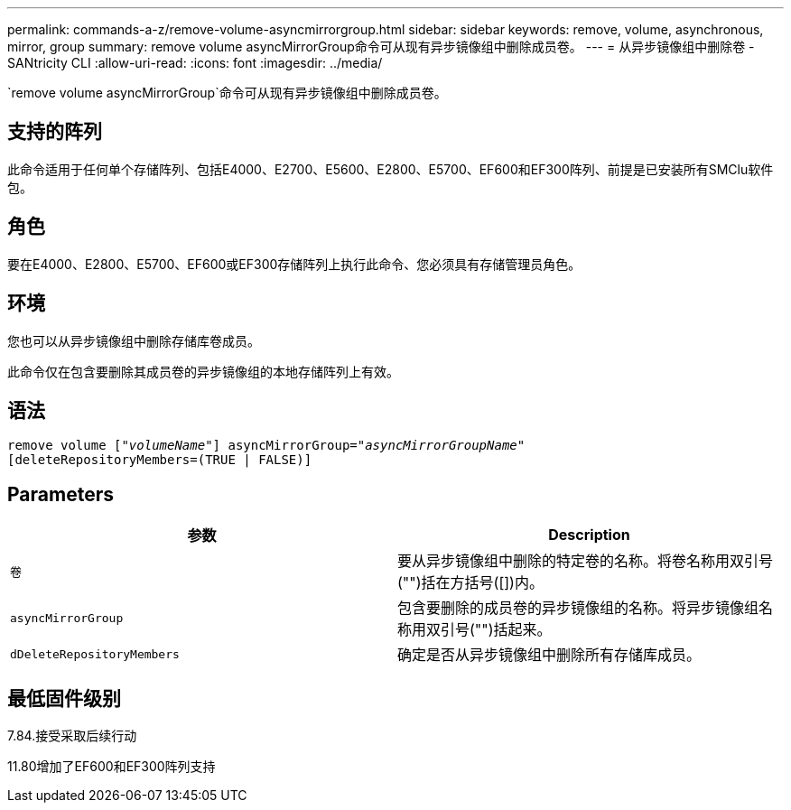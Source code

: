 ---
permalink: commands-a-z/remove-volume-asyncmirrorgroup.html 
sidebar: sidebar 
keywords: remove, volume, asynchronous, mirror, group 
summary: remove volume asyncMirrorGroup命令可从现有异步镜像组中删除成员卷。 
---
= 从异步镜像组中删除卷 - SANtricity CLI
:allow-uri-read: 
:icons: font
:imagesdir: ../media/


[role="lead"]
`remove volume asyncMirrorGroup`命令可从现有异步镜像组中删除成员卷。



== 支持的阵列

此命令适用于任何单个存储阵列、包括E4000、E2700、E5600、E2800、E5700、EF600和EF300阵列、前提是已安装所有SMClu软件包。



== 角色

要在E4000、E2800、E5700、EF600或EF300存储阵列上执行此命令、您必须具有存储管理员角色。



== 环境

您也可以从异步镜像组中删除存储库卷成员。

此命令仅在包含要删除其成员卷的异步镜像组的本地存储阵列上有效。



== 语法

[source, cli, subs="+macros"]
----
remove volume pass:quotes[[_"volumeName"_]] asyncMirrorGroup=pass:quotes[_"asyncMirrorGroupName"_]
[deleteRepositoryMembers=(TRUE | FALSE)]
----


== Parameters

|===
| 参数 | Description 


 a| 
`卷`
 a| 
要从异步镜像组中删除的特定卷的名称。将卷名称用双引号("")括在方括号([])内。



 a| 
`asyncMirrorGroup`
 a| 
包含要删除的成员卷的异步镜像组的名称。将异步镜像组名称用双引号("")括起来。



 a| 
`dDeleteRepositoryMembers`
 a| 
确定是否从异步镜像组中删除所有存储库成员。

|===


== 最低固件级别

7.84.接受采取后续行动

11.80增加了EF600和EF300阵列支持
